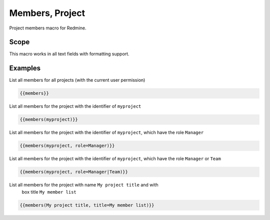 Members, Project
----------------

Project members macro for Redmine.

.. function:: {{members([project_name, title=TITLE, role=ROLE])}}

    Show list of project members

    :param string project_name: can be project identifier, project name or project id
    :param string title: title to use for member list
    :param string role: only list members with this role. If you want to use multiple roles as filters, you have to use a | as separator.

Scope
+++++

This macro works in all text fields with formatting support.

Examples
++++++++

List all members for all projects (with the current user permission)

.. code-block:: smarty

  {{members}}

List all members for the project with the identifier of ``myproject``

.. code-block:: smarty

  {{members(myproject)}}

List all members for the project with the identifier of ``myproject``, which
have the role ``Manager``

.. code-block:: smarty

  {{members(myproject, role=Manager)}}


List all members for the project with the identifier of ``myproject``, which
have the role ``Manager`` or ``Team``

.. code-block:: smarty

  {{members(myproject, role=Manager|Team)}}

List all members for the project with name ``My project title`` and with
  box title ``My member list``

.. code-block:: smarty

  {{members(My project title, title=My member list)}}
